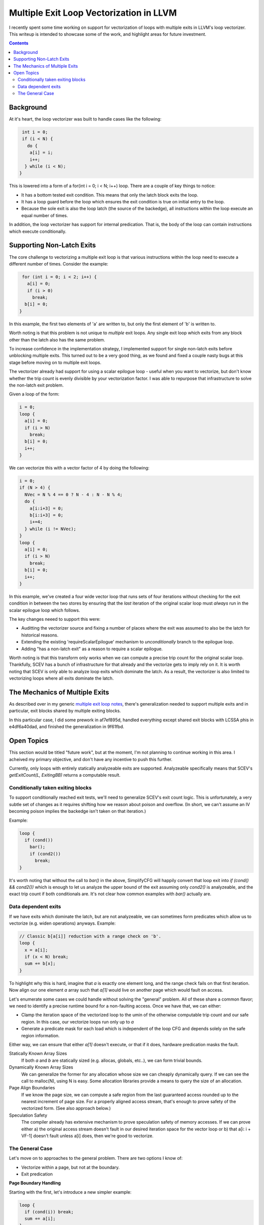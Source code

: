 -------------------------------------------------
Multiple Exit Loop Vectorization in LLVM
-------------------------------------------------

I recently spent some time working on support for vectorization of loops with multiple exits in LLVM's loop vectorizer.  This writeup is intended to showcase some of the work, and highlight areas for future investment.

.. contents::

Background
------------

At it's heart, the loop vectorizer was built to handle cases like the following:

.. code::

   int i = 0;
   if (i < N) {
     do {
      a[i] = i;
      i++;
    } while (i < N);
  }

This is lowered into a form of a for(int i = 0; i < N; i++) loop.  There are a couple of key things to notice:

* It has a bottom tested exit condition.  This means that only the latch block exits the loop.
* It has a loop guard before the loop which ensures the exit condition is true on initial entry to the loop.
* Because the sole exit is also the loop latch (the source of the backedge), all instructions within the loop execute an equal number of times.

In addition, the loop vectorizer has support for internal predication.  That is, the body of the loop can contain instructions which execute conditionally.

Supporting Non-Latch Exits
--------------------------

The core challenge to vectorizing a multiple exit loop is that various instructions within the loop need to execute a different number of times.  Consider the example:

.. code::

   for (int i = 0; i < 2; i++) {
     a[i] = 0;
     if (i > 0)
       break;
    b[i] = 0;
  }
   
In this example, the first two elements of 'a' are written to, but only the first element of 'b' is written to.

Worth noting is that this problem is not unique to *multiple* exit loops.  Any single exit loop which exits from any block other than the latch also has the same problem.

To increase confidence in the implementation strategy, I implemented support for single non-latch exits before unblocking multiple exits.  This turned out to be a very good thing, as we found and fixed a couple nasty bugs at this stage before moving on to multiple exit loops.

The vectorizer already had support for using a scalar epilogue loop - useful when you want to vectorize, but don't know whether the trip count is evenly divisible by your vectorization factor.  I was able to repurpose that infrastructure to solve the non-latch exit problem.

Given a loop of the form:

.. code::

   i = 0;
   loop {
     a[i] = 0;
     if (i > N)
       break;
     b[i] = 0;
     i++;
   }

We can vectorize this with a vector factor of 4 by doing the following:

.. code::

   i = 0;
   if (N > 4) {
     NVec = N % 4 == 0 ? N - 4 : N - N % 4;
     do {
       a[i:i+3] = 0;
       b[i:i+3] = 0;
       i+=4;
     } while (i != NVec);
   }
   loop {
     a[i] = 0;
     if (i > N)
       break;
     b[i] = 0;
     i++;
   }

In this example, we've created a four wide vector loop that runs sets of four iterations without checking for the exit condition in between the two stores by ensuring that the *last* iteration of the original scalar loop must *always* run in the scalar epilogue loop which follows.

The key changes neeed to support this were:

* Auditting the vectorizer source and fixing a number of places where the exit was assumed to also be the latch for historical reasons.
* Extending the existing 'requireScalarEpilogue' mechanism to *unconditionally* branch to the epilogue loop.
* Adding "has a non-latch exit" as a reason to require a scalar epilogue.

Worth noting is that this transform only works when we can compute a precise trip count for the original scalar loop.  Thankfully, SCEV has a bunch of infrastructure for that already and the vectorize gets to imply rely on it.  It is worth noting that SCEV is only able to analyze loop exits which dominate the latch.  As a result, the vectorizer is also limited to vectorizing loops where all exits dominate the latch.

The Mechanics of Multiple Exits
-------------------------------

As described over in my generic `multiple exit loop notes <https://github.com/preames/public-notes/blob/master/llvm-loop-opt-ideas.rst#cornercases>`_, there's generalization needed to support multiple exits and in particular, exit blocks shared by multiple exiting blocks.

In this particular case, I did some prework in af7ef895d, handled everything except shared exit blocks with LCSSA phis in e4df6a40dad, and finished the generalization in 9f61fbd.


Open Topics
-----------

This section would be titled "future work", but at the moment, I'm not planning to continue working in this area.  I acheived my primary objective, and don't have any incentive to push this further.

Currently, only loops with entirely statically analyzeable exits are supported.  Analyzeable specifically means that SCEV's `getExitCount(L, ExitingBB)` returns a computable result.

Conditionally taken exiting blocks
==================================

To support conditionally reached exit tests, we'll need to generalize SCEV's exit count logic.  This is unfortunately, a very subtle set of changes as it requires shifting how we reason about poison and overflow.  (In short, we can't assume an IV becoming poison implies the backedge isn't taken on that iteration.)

Example:

.. code::

   loop {
     if (cond())
       bar();
       if (cond2())
         break;
   }

It's worth noting that without the call to `bar()` in the above, SimplifyCFG will happily convert that loop exit into `if (cond() && cond2())` which is enough to let us analyze the upper bound of the exit assuming only `cond2()` is analyzeable, and the exact trip count if both conditionals are.  It's not clear how common examples with `bar()` actually are.

Data dependent exits
====================

If we have exits which dominate the latch, but are not analyzeable, we can sometimes form predicates which allow us to vectorize (e.g. widen operations) anyways.  Example:

.. code::

   // Classic b[a[i]] reduction with a range check on 'b'.
   loop {
     x = a[i];
     if (x < N) break;
     sum += b[x];
   }

To highlight why this is hard, imagine that `a` is exactly one element long, and the range check fails on that first iteration.  Now align our one element `a` array such that `a[1]` would live on another page which would fault on access.
     
Let's enumerate some cases we could handle without solving the "general" problem.  All of these share a common flavor; we need to identify a precise runtime bound for a non-faulting access.  Once we have that, we can either:

* Clamp the iteration space of the vectorized loop to the umin of the otherwise computable trip count and our safe region.  In this case, our vectorize loops run only up to `a`
* Generate a predicate mask for each load which is independent of the loop CFG and depends solely on the safe region information.

Either way, we can ensure that either `a[1]` doesn't execute, or that if it does, hardware predication masks the fault.

Statically Known Array Sizes
  If both `a` and `b` are statically sized (e.g. allocas, globals, etc..), we can form trivial bounds.

Dynamically Known Array Sizes
  We can generalize the former for any allocation whose size we can cheaply dynamically query.  If we can see the call to malloc(N), using N is easy.  Some allocation libraries provide a means to query the size of an allocation.

Page Align Boundaries
  If we know the page size, we can compute a safe region from the last guaranteed access rounded up to the nearest increment of page size.  For a properly aligned access stream, that's enough to prove safety of the vectorized form.  (See also approach below.)

Speculation Safety
  The compiler already has extensive mechanism to prove speculation safety of memory accesses.  If we can prove either a) the original access stream doesn't fault in our desired iteration space for the vector loop or b) that a[i: i + VF-1] doesn't fault unless a[i] does, then we're good to vectorize.

The General Case
================
  
Let's move on to approaches to the general problem.  There are two options I know of:

* Vectorize within a page, but not at the boundary.
* Exit predication

**Page Boundary Handling**

Starting with the first, let's introduce a new simpler example:

.. code::

   loop {
     if (cond(i)) break;
     sum += a[i];
   }

If we know nothing about the bounds of the memory object `a`, and only know that `cond()` is vectorizeable without faulting,  we can still run the vector code if we're sufficiently far from a page boundary.  We can exploit this by forming one vector loop and one scalar loop, and branching between them based on distance from page boundary.  Here's an example of what that might look like:

.. code::

   // For simplicity, assume we're working with byte arrays so that
   // ElementSize doesn't need to appear in these expressions.
   loop {
     // vector loop
     while (i % PageSize < (PageSize - VF)) {
       pred = cond(i, i+VF-1)
       x = a[i, i+VF-1]
       x = pred ? x : 0
       sum = add_reduce(x)
       if (!allof(pred))
         goto actual_exit
     }
     iend = i + 2*VF;
     while (i < iend) {
       if (cond(i)) break;
       sum += a[i];
     }
  }

The challenge with this approach is a) the code complexity, b) the generated code size, and c) the fact that the portion of time in the vector loop drops sharply with the number of memory objects being accessed.  (The later comes from the fact that we must run the scalar loop if *any* access is close to page boundary, and as you add accesses, the probably of running the vector loop decreases with roughly ((PageSize-VF)/PageSize)^N.)

I wrote the example above without the generally required scalar epilogue loop.  You can merge the two scalar loops which helps cut down the code size, at cost of further implementation complexity.

Another approach to the above is to use additional predication as opposed to the scalar loop.  In that formulation, our vector loop looks something like the following:

.. code::

   // For simplicity, assume we're working with byte arrays so that
   // ElementSize doesn't need to appear in these expressions.
   loop {
     pred1 = ivec % PageSize < (PageSize - VF)
     pred2 = cond(i, i+VF-1)
     pred = pred1 & pred2
     x = a[i, i+VF-1] masked by pred1
     x = pred ? x : 0
     sum = add_reduce(x)
     if (!allof(pred2))
       goto actual_exit
     if (allof(pred1))
       ivec += VF;
     else
       ivec += PageSize - ivec % PageSize;
   }

That code is very confusing, so let me try to explain what we're doing here.  We've added an addition predicate for the load to mask off any lanes past the end of the current page.  Then we advance the vector loop either by VF if we're not near a page, or to the start of the next page if we were.  The result here is a vector loop which naturally aligns to the page boundary on the first one it encounters.

This form reduces code complexity and code size, at the cost of additional predication.  It does nothing about the fraction of time spent running full vector widths as the number of accesses increase though.

**Exit Predication**

The second major alternative is form predicates directly from the exit conditions themselves.  It's really tempting to think these exit predicates are only needed by accesses below the original exit in program order, but this is not true.  If we go back to our previous range checked b[a[i]] example, we need a predicate for lane 1 of the load from a which depends on the result from a[0].  Obviously, that is not, in general, possible.

Despite this impossibility result, the technique is frequently useful.  Consider the example:

.. code::

   loop {
     if (f(i))
       break;
     sum = a[i];
     i++;
   }

There's lots of cases where `f(i:i+VF-1)` is cheaply computable.  Take for example `f = x < N` where the vectorized form is simply `f(ivec) = ivec < splat(N)`.  Or wait, is it?

A careful reader will note that the vectorization above is only correct if i+VF-1 is always greater than i - that is, i does not overflow in the vectorized loop.  To account for overflow, we'd have to compute each lane and then "smear" any zero lane through all following lanes.  The vectorized form looks roughly like this:

.. code::

   loop {
     pred = f(i:i+vf-1)
     pred = smear_right(pred)
     x = a[i] masked by pred;
     sum = add_reduce(pred ? x : 0)
     i += VF;
     if (!allof(pred))
       break;
   }


If you restrict the function `f` above to the functions that SCEV can analyze trip counts for, this technique is basically the tail folding (e.g. predication) equivalent to the requires scalar epilogue approach implemented.  I'm unsure if the additional generality available in `f` functions which are not analyzeable by SCEV is interesting or not.

An alternate description of this transform would phrase it as access sinking.  Conceptually, we're trying to sink all accesses into the latch block.  If we can do that, we can form a vector predicate for all the exit conditions which are not data dependent.  I believe the two formulations to be a dual, though the sinking form makes it much more obvious how non-latch dominating exits might be handled.  (Though profitability of that general case is a truely open question.)
